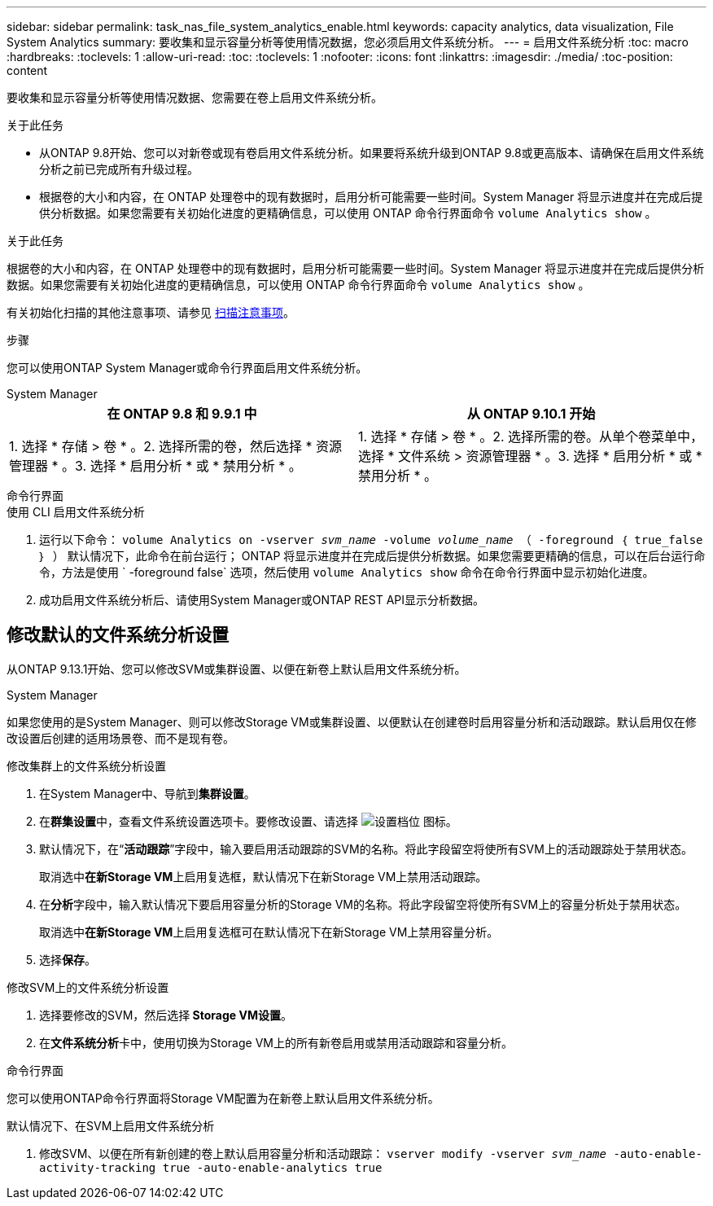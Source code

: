 ---
sidebar: sidebar 
permalink: task_nas_file_system_analytics_enable.html 
keywords: capacity analytics, data visualization, File System Analytics 
summary: 要收集和显示容量分析等使用情况数据，您必须启用文件系统分析。 
---
= 启用文件系统分析
:toc: macro
:hardbreaks:
:toclevels: 1
:allow-uri-read: 
:toc: 
:toclevels: 1
:nofooter: 
:icons: font
:linkattrs: 
:imagesdir: ./media/
:toc-position: content


[role="lead"]
要收集和显示容量分析等使用情况数据、您需要在卷上启用文件系统分析。

.关于此任务
* 从ONTAP 9.8开始、您可以对新卷或现有卷启用文件系统分析。如果要将系统升级到ONTAP 9.8或更高版本、请确保在启用文件系统分析之前已完成所有升级过程。
* 根据卷的大小和内容，在 ONTAP 处理卷中的现有数据时，启用分析可能需要一些时间。System Manager 将显示进度并在完成后提供分析数据。如果您需要有关初始化进度的更精确信息，可以使用 ONTAP 命令行界面命令 `volume Analytics show` 。


.关于此任务
根据卷的大小和内容，在 ONTAP 处理卷中的现有数据时，启用分析可能需要一些时间。System Manager 将显示进度并在完成后提供分析数据。如果您需要有关初始化进度的更精确信息，可以使用 ONTAP 命令行界面命令 `volume Analytics show` 。

有关初始化扫描的其他注意事项、请参见 xref:./file-system-analytics/considerations-concept.html#scan-considerations[扫描注意事项]。

.步骤
您可以使用ONTAP System Manager或命令行界面启用文件系统分析。

[role="tabbed-block"]
====
.System Manager
--
|===
| 在 ONTAP 9.8 和 9.9.1 中 | 从 ONTAP 9.10.1 开始 


| 1. 选择 * 存储 > 卷 * 。2. 选择所需的卷，然后选择 * 资源管理器 * 。3. 选择 * 启用分析 * 或 * 禁用分析 * 。 | 1. 选择 * 存储 > 卷 * 。2. 选择所需的卷。从单个卷菜单中，选择 * 文件系统 > 资源管理器 * 。3. 选择 * 启用分析 * 或 * 禁用分析 * 。 
|===
--
.命令行界面
--
.使用 CLI 启用文件系统分析
. 运行以下命令： `volume Analytics on -vserver _svm_name_ -volume _volume_name_ （ -foreground ｛ true_false ｝ ）` 默认情况下，此命令在前台运行； ONTAP 将显示进度并在完成后提供分析数据。如果您需要更精确的信息，可以在后台运行命令，方法是使用 ` -foreground false` 选项，然后使用 `volume Analytics show` 命令在命令行界面中显示初始化进度。
. 成功启用文件系统分析后、请使用System Manager或ONTAP REST API显示分析数据。


--
====


== 修改默认的文件系统分析设置

从ONTAP 9.13.1开始、您可以修改SVM或集群设置、以便在新卷上默认启用文件系统分析。

[role="tabbed-block"]
====
.System Manager
--
如果您使用的是System Manager、则可以修改Storage VM或集群设置、以便默认在创建卷时启用容量分析和活动跟踪。默认启用仅在修改设置后创建的适用场景卷、而不是现有卷。

.修改集群上的文件系统分析设置
. 在System Manager中、导航到**集群设置**。
. 在**群集设置**中，查看文件系统设置选项卡。要修改设置、请选择 image:icon_gear.gif["设置档位"] 图标。
. 默认情况下，在“**活动跟踪**”字段中，输入要启用活动跟踪的SVM的名称。将此字段留空将使所有SVM上的活动跟踪处于禁用状态。
+
取消选中**在新Storage VM**上启用复选框，默认情况下在新Storage VM上禁用活动跟踪。

. 在**分析**字段中，输入默认情况下要启用容量分析的Storage VM的名称。将此字段留空将使所有SVM上的容量分析处于禁用状态。
+
取消选中**在新Storage VM**上启用复选框可在默认情况下在新Storage VM上禁用容量分析。

. 选择**保存**。


.修改SVM上的文件系统分析设置
. 选择要修改的SVM，然后选择** Storage VM设置**。
. 在**文件系统分析**卡中，使用切换为Storage VM上的所有新卷启用或禁用活动跟踪和容量分析。


--
.命令行界面
--
您可以使用ONTAP命令行界面将Storage VM配置为在新卷上默认启用文件系统分析。

.默认情况下、在SVM上启用文件系统分析
. 修改SVM、以便在所有新创建的卷上默认启用容量分析和活动跟踪：
`vserver modify -vserver _svm_name_ -auto-enable-activity-tracking true -auto-enable-analytics true`


--
====